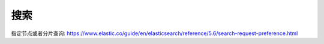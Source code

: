 搜索
=======


指定节点或者分片查询: https://www.elastic.co/guide/en/elasticsearch/reference/5.6/search-request-preference.html